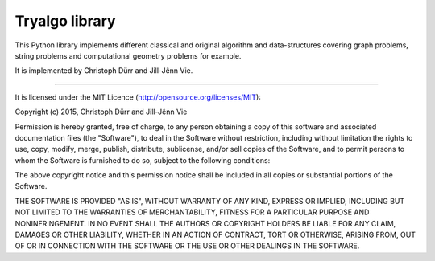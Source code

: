 Tryalgo library
===============

This Python library implements different classical and original algorithm and data-structures covering graph problems, string problems and computational geometry problems for example.

It is implemented by Christoph Dürr and Jill-Jênn Vie.

----

It is licensed under the MIT Licence (http://opensource.org/licenses/MIT):

Copyright (c) 2015, Christoph Dürr and Jill-Jênn Vie

Permission is hereby granted, free of charge, to any person obtaining a copy
of this software and associated documentation files (the "Software"), to deal
in the Software without restriction, including without limitation the rights
to use, copy, modify, merge, publish, distribute, sublicense, and/or sell
copies of the Software, and to permit persons to whom the Software is
furnished to do so, subject to the following conditions:

The above copyright notice and this permission notice shall be included in
all copies or substantial portions of the Software.

THE SOFTWARE IS PROVIDED "AS IS", WITHOUT WARRANTY OF ANY KIND, EXPRESS OR
IMPLIED, INCLUDING BUT NOT LIMITED TO THE WARRANTIES OF MERCHANTABILITY,
FITNESS FOR A PARTICULAR PURPOSE AND NONINFRINGEMENT. IN NO EVENT SHALL THE
AUTHORS OR COPYRIGHT HOLDERS BE LIABLE FOR ANY CLAIM, DAMAGES OR OTHER
LIABILITY, WHETHER IN AN ACTION OF CONTRACT, TORT OR OTHERWISE, ARISING FROM,
OUT OF OR IN CONNECTION WITH THE SOFTWARE OR THE USE OR OTHER DEALINGS IN
THE SOFTWARE.

